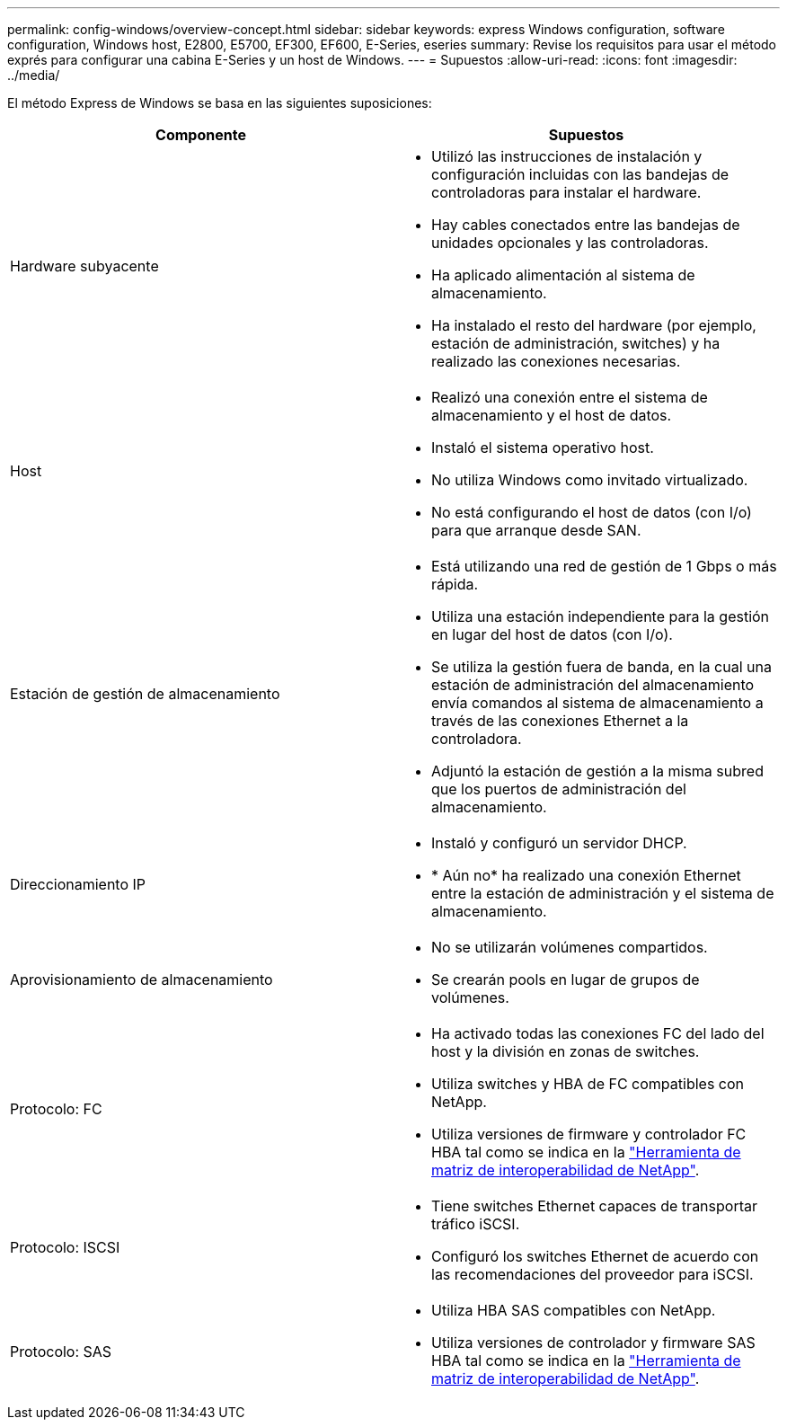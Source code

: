 ---
permalink: config-windows/overview-concept.html 
sidebar: sidebar 
keywords: express Windows configuration, software configuration, Windows host, E2800, E5700, EF300, EF600, E-Series, eseries 
summary: Revise los requisitos para usar el método exprés para configurar una cabina E-Series y un host de Windows. 
---
= Supuestos
:allow-uri-read: 
:icons: font
:imagesdir: ../media/


[role="lead"]
El método Express de Windows se basa en las siguientes suposiciones:

|===
| Componente | Supuestos 


 a| 
Hardware subyacente
 a| 
* Utilizó las instrucciones de instalación y configuración incluidas con las bandejas de controladoras para instalar el hardware.
* Hay cables conectados entre las bandejas de unidades opcionales y las controladoras.
* Ha aplicado alimentación al sistema de almacenamiento.
* Ha instalado el resto del hardware (por ejemplo, estación de administración, switches) y ha realizado las conexiones necesarias.




 a| 
Host
 a| 
* Realizó una conexión entre el sistema de almacenamiento y el host de datos.
* Instaló el sistema operativo host.
* No utiliza Windows como invitado virtualizado.
* No está configurando el host de datos (con I/o) para que arranque desde SAN.




 a| 
Estación de gestión de almacenamiento
 a| 
* Está utilizando una red de gestión de 1 Gbps o más rápida.
* Utiliza una estación independiente para la gestión en lugar del host de datos (con I/o).
* Se utiliza la gestión fuera de banda, en la cual una estación de administración del almacenamiento envía comandos al sistema de almacenamiento a través de las conexiones Ethernet a la controladora.
* Adjuntó la estación de gestión a la misma subred que los puertos de administración del almacenamiento.




 a| 
Direccionamiento IP
 a| 
* Instaló y configuró un servidor DHCP.
* * Aún no* ha realizado una conexión Ethernet entre la estación de administración y el sistema de almacenamiento.




 a| 
Aprovisionamiento de almacenamiento
 a| 
* No se utilizarán volúmenes compartidos.
* Se crearán pools en lugar de grupos de volúmenes.




 a| 
Protocolo: FC
 a| 
* Ha activado todas las conexiones FC del lado del host y la división en zonas de switches.
* Utiliza switches y HBA de FC compatibles con NetApp.
* Utiliza versiones de firmware y controlador FC HBA tal como se indica en la http://mysupport.netapp.com/matrix["Herramienta de matriz de interoperabilidad de NetApp"^].




 a| 
Protocolo: ISCSI
 a| 
* Tiene switches Ethernet capaces de transportar tráfico iSCSI.
* Configuró los switches Ethernet de acuerdo con las recomendaciones del proveedor para iSCSI.




 a| 
Protocolo: SAS
 a| 
* Utiliza HBA SAS compatibles con NetApp.
* Utiliza versiones de controlador y firmware SAS HBA tal como se indica en la http://mysupport.netapp.com/matrix["Herramienta de matriz de interoperabilidad de NetApp"^].


|===